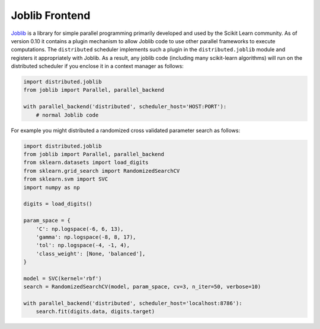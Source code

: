 Joblib Frontend
===============

Joblib_ is a library for simple parallel programming primarily developed and
used by the Scikit Learn community.  As of version 0.10 it contains a plugin
mechanism to allow Joblib code to use other parallel frameworks to execute
computations.  The ``distributed`` scheduler implements such a plugin in the
``distributed.joblib`` module and registers it appropriately with Joblib.  As a
result, any joblib code (including many scikit-learn algorithms) will run on
the distributed scheduler if you enclose it in a context manager as follows:

.. code-block:: python

   import distributed.joblib
   from joblib import Parallel, parallel_backend

   with parallel_backend('distributed', scheduler_host='HOST:PORT'):
       # normal Joblib code

For example you might distributed a randomized cross validated parameter search
as follows:

.. code-block:: python

   import distributed.joblib
   from joblib import Parallel, parallel_backend
   from sklearn.datasets import load_digits
   from sklearn.grid_search import RandomizedSearchCV
   from sklearn.svm import SVC
   import numpy as np

   digits = load_digits()

   param_space = {
       'C': np.logspace(-6, 6, 13),
       'gamma': np.logspace(-8, 8, 17),
       'tol': np.logspace(-4, -1, 4),
       'class_weight': [None, 'balanced'],
   }

   model = SVC(kernel='rbf')
   search = RandomizedSearchCV(model, param_space, cv=3, n_iter=50, verbose=10)

   with parallel_backend('distributed', scheduler_host='localhost:8786'):
       search.fit(digits.data, digits.target)

.. _`Joblib`: https://pythonhosted.org/joblib/
